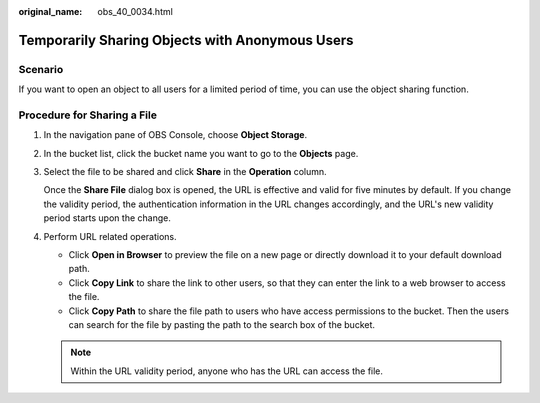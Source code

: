 :original_name: obs_40_0034.html

.. _obs_40_0034:

Temporarily Sharing Objects with Anonymous Users
================================================

Scenario
--------

If you want to open an object to all users for a limited period of time, you can use the object sharing function.

Procedure for Sharing a File
----------------------------

#. In the navigation pane of OBS Console, choose **Object Storage**.

#. In the bucket list, click the bucket name you want to go to the **Objects** page.

#. Select the file to be shared and click **Share** in the **Operation** column.

   Once the **Share File** dialog box is opened, the URL is effective and valid for five minutes by default. If you change the validity period, the authentication information in the URL changes accordingly, and the URL's new validity period starts upon the change.

#. Perform URL related operations.

   -  Click **Open in Browser** to preview the file on a new page or directly download it to your default download path.
   -  Click **Copy Link** to share the link to other users, so that they can enter the link to a web browser to access the file.
   -  Click **Copy Path** to share the file path to users who have access permissions to the bucket. Then the users can search for the file by pasting the path to the search box of the bucket.

   .. note::

      Within the URL validity period, anyone who has the URL can access the file.
